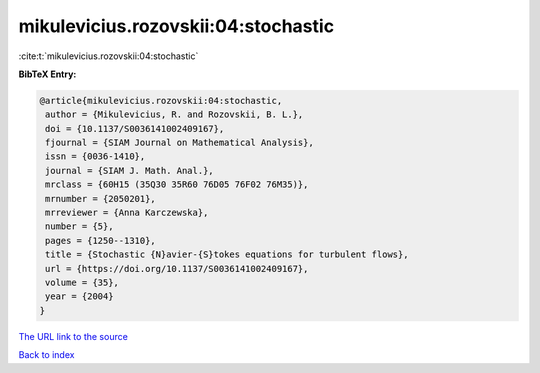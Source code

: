 mikulevicius.rozovskii:04:stochastic
====================================

:cite:t:`mikulevicius.rozovskii:04:stochastic`

**BibTeX Entry:**

.. code-block:: bibtex

   @article{mikulevicius.rozovskii:04:stochastic,
    author = {Mikulevicius, R. and Rozovskii, B. L.},
    doi = {10.1137/S0036141002409167},
    fjournal = {SIAM Journal on Mathematical Analysis},
    issn = {0036-1410},
    journal = {SIAM J. Math. Anal.},
    mrclass = {60H15 (35Q30 35R60 76D05 76F02 76M35)},
    mrnumber = {2050201},
    mrreviewer = {Anna Karczewska},
    number = {5},
    pages = {1250--1310},
    title = {Stochastic {N}avier-{S}tokes equations for turbulent flows},
    url = {https://doi.org/10.1137/S0036141002409167},
    volume = {35},
    year = {2004}
   }
`The URL link to the source <ttps://doi.org/10.1137/S0036141002409167}>`_


`Back to index <../By-Cite-Keys.html>`_
